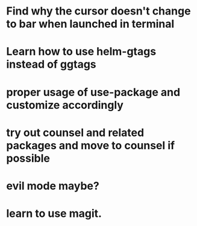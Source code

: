 * Find why the cursor doesn't change to bar when launched in terminal
* Learn how to use helm-gtags instead of ggtags
* proper usage of use-package and customize accordingly
* try out counsel and related packages and move to counsel if possible
* evil mode maybe?
* learn to use magit.
